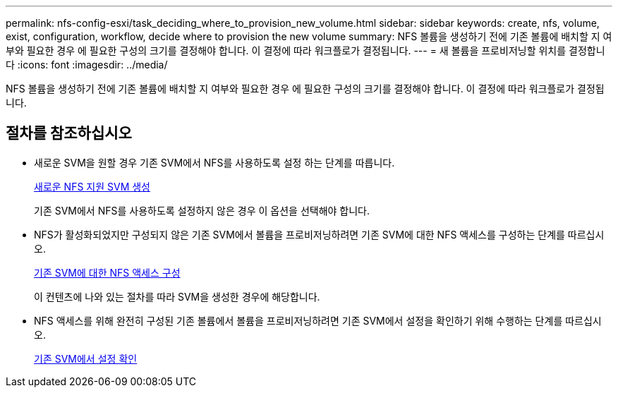 ---
permalink: nfs-config-esxi/task_deciding_where_to_provision_new_volume.html 
sidebar: sidebar 
keywords: create, nfs, volume, exist, configuration, workflow, decide where to provision the new volume 
summary: NFS 볼륨을 생성하기 전에 기존 볼륨에 배치할 지 여부와 필요한 경우 에 필요한 구성의 크기를 결정해야 합니다. 이 결정에 따라 워크플로가 결정됩니다. 
---
= 새 볼륨을 프로비저닝할 위치를 결정합니다
:icons: font
:imagesdir: ../media/


[role="lead"]
NFS 볼륨을 생성하기 전에 기존 볼륨에 배치할 지 여부와 필요한 경우 에 필요한 구성의 크기를 결정해야 합니다. 이 결정에 따라 워크플로가 결정됩니다.



== 절차를 참조하십시오

* 새로운 SVM을 원할 경우 기존 SVM에서 NFS를 사용하도록 설정 하는 단계를 따릅니다.
+
xref:task_creating_new_nfs_enabled_svm.adoc[새로운 NFS 지원 SVM 생성]

+
기존 SVM에서 NFS를 사용하도록 설정하지 않은 경우 이 옵션을 선택해야 합니다.

* NFS가 활성화되었지만 구성되지 않은 기존 SVM에서 볼륨을 프로비저닝하려면 기존 SVM에 대한 NFS 액세스를 구성하는 단계를 따르십시오.
+
xref:concept_adding_nfs_access_to_existing_svm.adoc[기존 SVM에 대한 NFS 액세스 구성]

+
이 컨텐츠에 나와 있는 절차를 따라 SVM을 생성한 경우에 해당합니다.

* NFS 액세스를 위해 완전히 구성된 기존 볼륨에서 볼륨을 프로비저닝하려면 기존 SVM에서 설정을 확인하기 위해 수행하는 단계를 따르십시오.
+
xref:task_verifying_that_nfs_is_enabled_on_existing_svm.adoc[기존 SVM에서 설정 확인]


